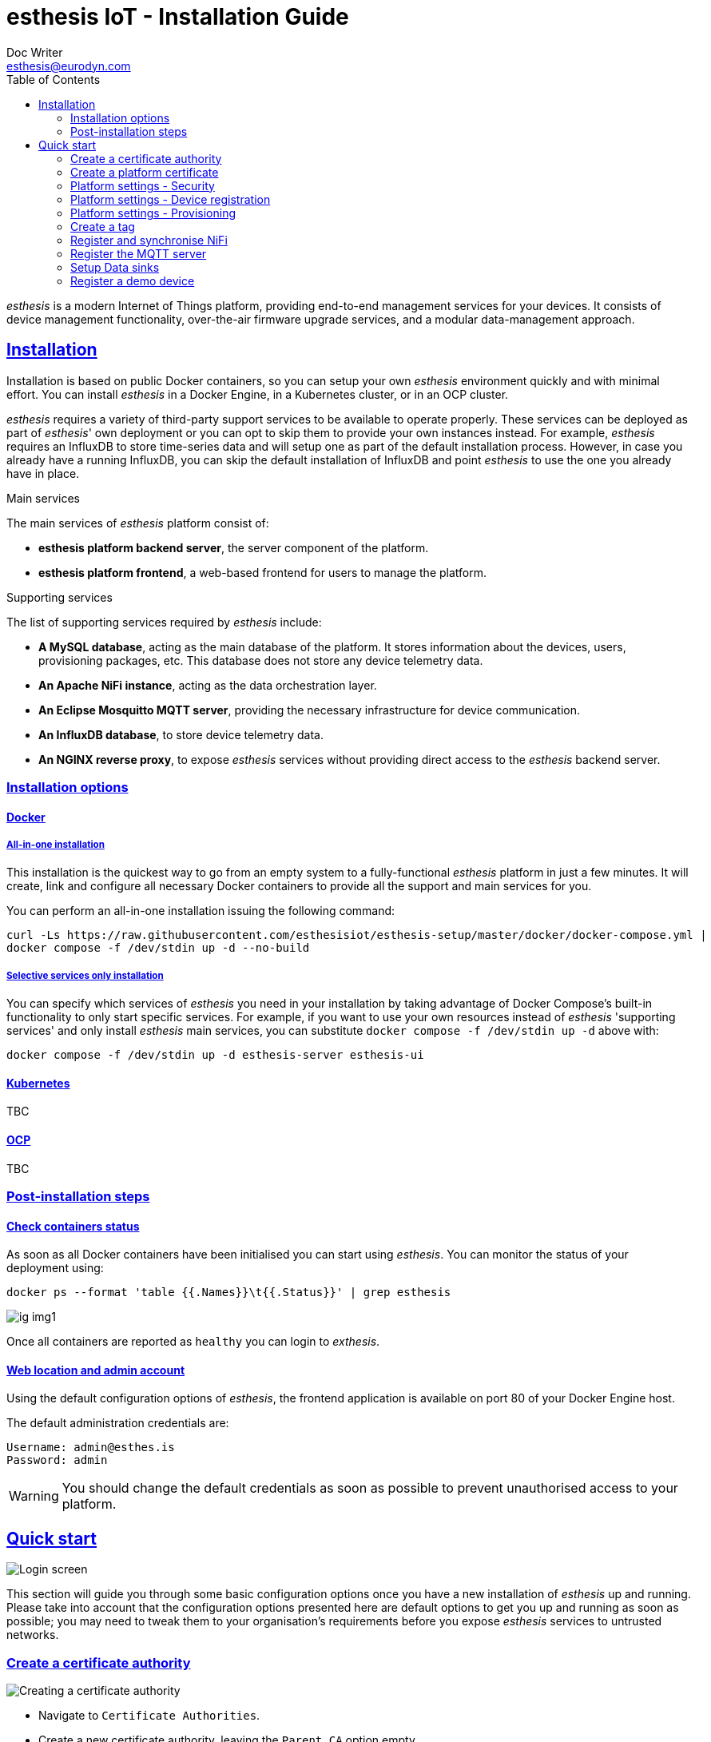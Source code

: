 = esthesis IoT - Installation Guide
Doc Writer <esthesis@eurodyn.com>
:toc:
:toclevels: 2
:homepage: https://esthesis.com
:icons: font
:sectanchors:
:sectlinks:

_esthesis_ is a modern Internet of Things platform, providing end-to-end management services
for your devices. It consists of device management functionality, over-the-air firmware upgrade
services, and a modular data-management approach.

== Installation
Installation is based on public Docker containers, so you can setup your own _esthesis_ environment
quickly and with minimal effort. You can install _esthesis_ in a Docker Engine, in a Kubernetes cluster,
or in an OCP cluster.

_esthesis_ requires a variety of third-party support services to be available to operate properly. These
services can be deployed as part of _esthesis_' own deployment or you can opt to skip them to provide
your own instances instead. For example, _esthesis_ requires an InfluxDB to store time-series data and will
setup one as part of the default installation process. However, in case you already have a running
InfluxDB, you can skip the default installation of InfluxDB and point _esthesis_ to use the one you
already have in place.

.Main services
The main services of _esthesis_ platform consist of:

* **esthesis platform backend server**, the server component of the platform.
* **esthesis platform frontend**, a web-based frontend for users to manage the platform.

.Supporting services
The list of supporting services required by _esthesis_ include:

* **A MySQL database**, acting as the main database of the platform. It stores information about the
devices, users, provisioning packages, etc. This database does not store any device telemetry data.
* **An Apache NiFi instance**, acting as the data orchestration layer.
* **An Eclipse Mosquitto MQTT server**, providing the necessary infrastructure for device communication.
* **An InfluxDB database**, to store device telemetry data.
* **An NGINX reverse proxy**, to expose _esthesis_ services without providing direct access to the
_esthesis_ backend server.

=== Installation options

==== Docker
===== All-in-one installation
This installation is the quickest way to go from an empty system to a fully-functional _esthesis_
platform in just a few minutes. It will create, link and configure all necessary Docker
containers to provide all the support and main services for you.

You can perform an all-in-one installation issuing the following command:

```
curl -Ls https://raw.githubusercontent.com/esthesisiot/esthesis-setup/master/docker/docker-compose.yml |
docker compose -f /dev/stdin up -d --no-build
```

===== Selective services only installation
You can specify which services of _esthesis_ you need in your installation by taking advantage
of Docker Compose's built-in functionality to only start specific services. For example, if you want
to use your own resources instead of _esthesis_ 'supporting services' and only install _esthesis_
main services, you can substitute `docker compose -f /dev/stdin up -d` above with:

```
docker compose -f /dev/stdin up -d esthesis-server esthesis-ui
```

==== Kubernetes
TBC

==== OCP
TBC

=== Post-installation steps
==== Check containers status
As soon as all Docker containers have been initialised you can start using _esthesis_.
You can monitor the status of your deployment using:

```
docker ps --format 'table {{.Names}}\t{{.Status}}' | grep esthesis
```

image::media/ig-img1.png[]

Once all containers are reported as `healthy` you can login to _exthesis_.

==== Web location and admin account
Using the default configuration options of _esthesis_, the frontend application is available on
port 80 of your Docker Engine host.

The default administration credentials are:
```
Username: admin@esthes.is
Password: admin
```

WARNING: You should change the default credentials as soon as possible to prevent unauthorised access to your platform.

== Quick start
image::media/ig-img2.png[Login screen]
This section will guide you through some basic configuration options once you have a new installation
of _esthesis_ up and running. Please take into account that the configuration options presented here
are default options to get you up and running as soon as possible; you may need to tweak them to
your organisation's requirements before you expose _esthesis_ services to untrusted networks.

=== Create a certificate authority
image::media/ig-img3.png[alt="Creating a certificate authority"]
* Navigate to `Certificate Authorities`.
* Create a new certificate authority, leaving the `Parent CA` option empty.

=== Create a platform certificate
image::media/ig-img4.png[alt="Creating a certificate"]
* Navigate to `Certificates`.
* Create a new certificate choosing the certificate authority created above as `Signed by`.

=== Platform settings - Security
image::media/ig-img5.png[]
* Navigate to `Settings` > `Security`.
* Set the Platform certificate to the certificate you created above.

=== Platform settings - Device registration
image::media/ig-img6.png[]
* Navigate to `Settings` > `Device registration`.
* Set Registration mode to `Open registration`.
* Set Root Certificate Authority to the one you created above.

=== Platform settings - Provisioning
image::media/ig-img8.png[]
* Navigate to `Settings` > `Provisioning`.
* Set Provisioning URL to the address where _esthesis_ platform proxy container is accessible from.

=== Create a tag
image::media/ig-img9.png[]
* Navigate to `Tags`.
* Create a tag you can associate resources with.

=== Register and synchronise NiFi
image::media/ig-img10.png[]
* Navigate to `Infrastructure` > `NiFi`.
* Register the NiFi server to be used by _esthesis_.
* Once NiFi is registered, open on the newly created instance and click on `Synchronise`. Synchronisation
will take a few seconds; you can monitor the progress bar on top of your screen. Once synchronisation
is completed, you will be automatically redirected back to the list of NiFi servers.

=== Register the MQTT server
image::images/image-2020-12-03-18-57-55-497.png[]
* Navigate to `Infrastructure` > `MQTT`.
* Register the MQTT server to be used by _esthesis_, associating it with the tag you created before.

=== Setup Data sinks
image::images/image-2020-12-03-18-59-41-472.png[]
For the purpose of a quick setup, the Data Wizards functionality will be used.

* Navigate to `Data Wizards`.
* Select `Standard infrastructure` and click on `Next`.
* Fill-in the standard infrastructure data wizard form. If you have installes _esthesis_ using the
provided Docker Compose file, you only need to change the address of your Docker engine and leave
the remaining values to their default values.
* Click on `Execute Wizard'. Once the progress bar is completed, your installation is fully configured.

=== Register a demo device
You can, optionally, register a demo device before you start using your real devices. _esthesis_
<<_device_agent>> is provided as a Docker container (on top of a standalone agent format), so you can use it to quickly fire up a virtual demo device. To start your demo device, issue a command similar
to:
```
docker run --name esthesis-demo-device --network=esthesis_esthesis-prod -d  \
-e hardwareId=device1 \
-e storageRoot="/app" \
-e tags=test1 \
-e registrationUrl="http://my-esthesis-host:port" \
esthesis/esthesis-platform-device:latest
```

The demo device can also send random data, if configured accordingly. For demo data configuration see
<<dev-device-simulator>>.

To enable debug output on your demo device, you can add the following parameter:
```
-e logging.level.esthesis=trace
```
